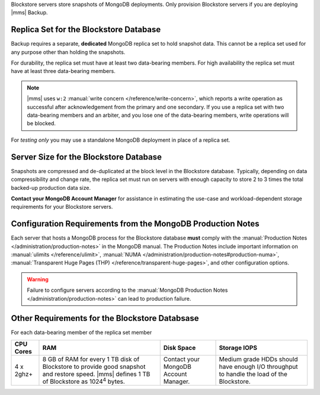 Blockstore servers store snapshots of MongoDB deployments. Only provision
Blockstore servers if you are deploying |mms| Backup.

Replica Set for the Blockstore Database
+++++++++++++++++++++++++++++++++++++++

Backup requires a separate, **dedicated** MongoDB replica set to hold
snapshot data. This cannot be a replica set used for any
purpose other than holding the snapshots.

For durability, the replica set must have at least two data-bearing
members. For high availability the replica set must have at least three
data-bearing members.

.. note::

   |mms| uses ``w:2`` :manual:`write concern </reference/write-concern>`,
   which reports a write operation as successful after acknowledgement
   from the primary and one secondary. If you use a replica set with two
   data-bearing members and an arbiter, and you lose one of the
   data-bearing members, write operations will be blocked.

For *testing only* you may use a standalone MongoDB deployment in place of a
replica set.

Server Size for the Blockstore Database
+++++++++++++++++++++++++++++++++++++++

Snapshots are compressed and de-duplicated at the block level in the
Blockstore database. Typically, depending on data compressibility and
change rate, the replica set must run on servers with enough capacity to
store 2 to 3 times the total backed-up production data size. 

**Contact your MongoDB Account Manager** for assistance in estimating the
use-case and workload-dependent storage requirements for your Blockstore
servers.

Configuration Requirements from the MongoDB Production Notes
++++++++++++++++++++++++++++++++++++++++++++++++++++++++++++

Each server that hosts a MongoDB process for the Blockstore database
**must** comply with the :manual:`Production Notes
</administration/production-notes>` in the MongoDB manual. The
Production Notes include important information on :manual:`ulimits
</reference/ulimit>`, :manual:`NUMA
</administration/production-notes#production-numa>`,
:manual:`Transparent Huge Pages (THP)
</reference/transparent-huge-pages>`, and other configuration options.

.. warning::

   Failure to configure servers according to the :manual:`MongoDB
   Production Notes </administration/production-notes>` can lead to
   production failure.

Other Requirements for the Blockstore Databsase
+++++++++++++++++++++++++++++++++++++++++++++++

For each data-bearing member of the replica set member

.. list-table::
   :header-rows: 1

   * - **CPU Cores**
     - **RAM**
     - **Disk Space**
     - **Storage IOPS**
   * - 4 x 2ghz+ 
     - 8 GB of RAM for every 1 TB disk of Blockstore to provide good
       snapshot and restore speed. |mms| defines 1 TB of Blockstore as
       1024\ :sup:`4` bytes.
     - Contact your MongoDB Account Manager.
     - Medium grade HDDs should have enough I/O throughput to handle the
       load of the Blockstore.
